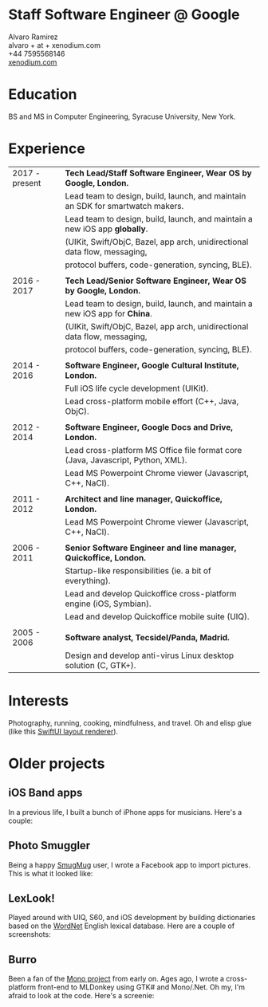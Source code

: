* Staff Software Engineer @ Google

 Alvaro Ramirez\\
 alvaro + at + xenodium.com\\
 +44 7595568146\\
 _[[http://xenodium.com][xenodium.com]]_

* Education
BS and MS in Computer Engineering, Syracuse University, New York.

* Experience

| 2017 - present | *Tech Lead/Staff Software Engineer, Wear OS by Google, London.*                   |
|                | Lead team to design, build, launch, and maintain an SDK for smartwatch makers.  |
|                | Lead team to design, build, launch, and maintain a new iOS app *globally*.        |
|                | (UIKit, Swift/ObjC, Bazel, app arch, unidirectional data flow, messaging,       |
|                | protocol buffers, code-generation, syncing, BLE).                               |
|                |                                                                                 |
| 2016 - 2017    | *Tech Lead/Senior Software Engineer, Wear OS by Google, London.*                  |
|                | Lead team to design, build, launch, and maintain a new iOS app for *China*.       |
|                | (UIKit, Swift/ObjC, Bazel, app arch, unidirectional data flow, messaging,       |
|                | protocol buffers, code-generation, syncing, BLE).                               |
|                |                                                                                 |
| 2014 - 2016    | *Software Engineer, Google Cultural Institute, London.*                           |
|                | Full iOS life cycle development (UIKit).                                        |
|                | Lead cross-platform mobile effort (C++, Java, ObjC).                            |
|                |                                                                                 |
| 2012 - 2014    | *Software Engineer, Google Docs and Drive, London.*                               |
|                | Lead cross-platform MS Office file format core (Java, Javascript, Python, XML). |
|                | Lead MS Powerpoint Chrome viewer (Javascript, C++, NaCl).                       |
|                |                                                                                 |
| 2011 - 2012    | *Architect and line manager, Quickoffice, London.*                                |
|                | Lead MS Powerpoint Chrome viewer (Javascript, C++, NaCl).                       |
|                |                                                                                 |
| 2006 - 2011    | *Senior Software Engineer and line manager, Quickoffice, London.*                 |
|                | Startup-like responsibilities (ie. a bit of everything).                        |
|                | Lead and develop Quickoffice cross-platform engine (iOS, Symbian).              |
|                | Lead and develop Quickoffice mobile suite (UIQ).                                |
|                |                                                                                 |
| 2005 - 2006    | *Software analyst, Tecsidel/Panda, Madrid.*                                       |
|                | Design and develop anti-virus Linux desktop solution (C, GTK+).                 |

* Interests

Photography, running, cooking, mindfulness, and travel. Oh and elisp glue (like this _[[http://xenodium.com/swiftui-layout-previews-using-emacs-org-blocks/][SwiftUI layout renderer]]_).

* Older projects

** iOS Band apps

In a previous life, I built a bunch of iPhone apps for musicians. Here's a couple:

    [[file:images/ios-band-apps/chewlips.jpg]] [[file:images/ios-band-apps/curry-coco.jpg]]

** Photo Smuggler

Being a happy [[http://smugmug.com][SmugMug]] user, I wrote a Facebook app to import pictures. This is what it looked like:

    [[file:images/photo-smuggler/photo-smuggler.png]]

** LexLook!

Played around with UIQ, S60, and iOS development by building dictionaries based on the [[http://wordnet.princeton.edu/][WordNet]] English lexical database. Here are a couple of screenshots:

    [[file:images/lexlook/lexlook-ios.jpg]] [[file:images/lexlook/lexlook-uiq.jpg]]

** Burro

Been a fan of the [[http://www.mono-project.com/][Mono project]] from early on. Ages ago, I wrote a cross-platform front-end to MLDonkey using GTK# and Mono/.Net. Oh my, I'm afraid to look at the code. Here's a screenie:

    [[file:images/burro/burro.png]]
